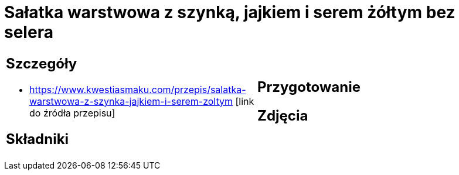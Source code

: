 = Sałatka warstwowa z szynką, jajkiem i serem żółtym bez selera

[cols=".<a,.<a"]
[frame=none]
[grid=none]
|===
|
== Szczegóły
* https://www.kwestiasmaku.com/przepis/salatka-warstwowa-z-szynka-jajkiem-i-serem-zoltym [link do źródła przepisu]

== Składniki

|
== Przygotowanie

== Zdjęcia
|===

